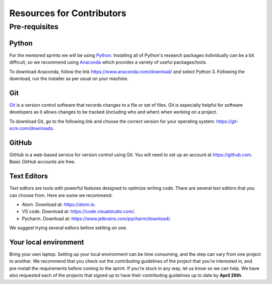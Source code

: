 Resources for Contributors
==========================

Pre-requisites
--------------

Python
++++++

For the mentored sprints we will be using `Python <https://www.python.org/>`_.
Installing all of Python's research packages individually can be a bit
difficult, so we recommend using `Anaconda <https://www.anaconda.com/>`_ which
provides a variety of useful packages/tools.

To download Anaconda, follow the link https://www.anaconda.com/download/ and select
Python 3. Following the download, run the installer as per usual on your machine.

Git
+++

`Git <https://git-scm.com/>`_ is a version control software that records changes
to a file or set of files. Git is especially helpful for software developers
as it allows changes to be tracked (including who and when) when working on a
project.

To download Git, go to the following link and choose the correct version for your
operating system: https://git-scm.com/downloads.

GitHub
++++++

GitHub is a web-based service for version control using Git. You will need
to set up an account at https://github.com. Basic GitHub accounts are
free.

Text Editors
++++++++++++

Text editors are tools with powerful features designed to optimize writing code.
There are several text editors that you can choose from.
Here are some we recommend:

- Atom. Download at: https://atom.io.
- VS code. Download at: https://code.visualstudio.com/.
- Pycharm. Download at: https://www.jetbrains.com/pycharm/download/.

We suggest trying several editors before settling on one.

Your local environment
++++++++++++++++++++++

Bring your own laptop. Setting up your local environment can be time consuming,
and the step can vary from one project to another. We recommend that you check out the
contributing guidelines of the project that you’re interested in, and pre-install the
requirements before coming to the sprint. If you're stuck in any way, let us know so we
can help. We have also requested each of the projects that signed up to have their
contributing guidelines up to date by **April 26th**.
